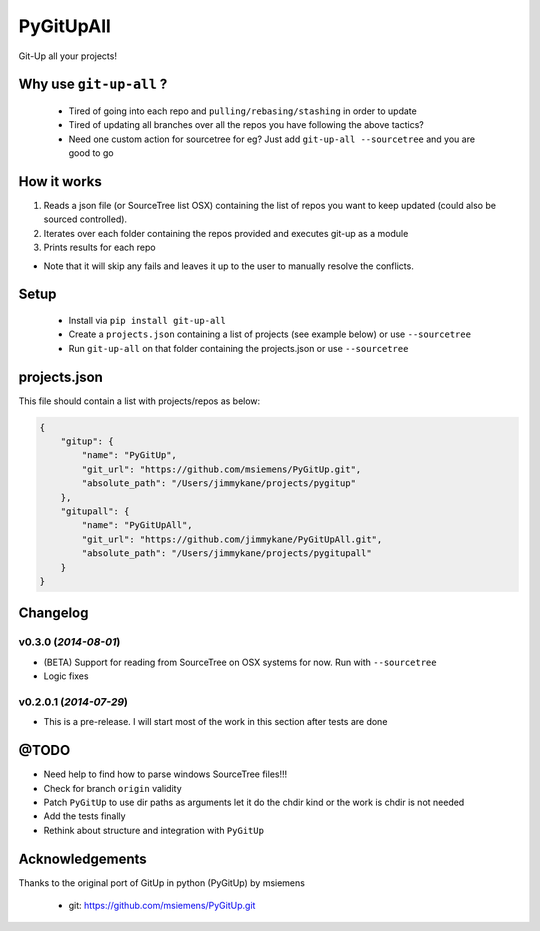 PyGitUpAll |Build Status|
=========================

Git-Up all your projects!

Why use ``git-up-all`` ?
------------------------

 - Tired of going into each repo and ``pulling/rebasing/stashing`` in order to update
 - Tired of updating all branches over all the repos you have following the above tactics?
 - Need one custom action for sourcetree for eg? Just add ``git-up-all --sourcetree`` and you are good to go

How it works
------------

1. Reads a json file (or SourceTree list OSX) containing the list of repos you want to keep updated (could also be sourced controlled).

2. Iterates over each folder containing the repos provided and executes git-up as a module

3. Prints results for each repo

- Note that it will skip any fails and leaves it up to the user to manually resolve the conflicts.

Setup
-----

 - Install via ``pip install git-up-all``
 - Create a ``projects.json`` containing a list of projects (see example below) or use ``--sourcetree``
 - Run ``git-up-all`` on that folder containing the projects.json or use ``--sourcetree``


projects.json
-------------

This file should contain a list with projects/repos as below:

.. code-block:: javascript

    {
        "gitup": {
            "name": "PyGitUp",
            "git_url": "https://github.com/msiemens/PyGitUp.git",
            "absolute_path": "/Users/jimmykane/projects/pygitup"
        },
        "gitupall": {
            "name": "PyGitUpAll",
            "git_url": "https://github.com/jimmykane/PyGitUpAll.git",
            "absolute_path": "/Users/jimmykane/projects/pygitupall"
        }
    }




Changelog
---------

v0.3.0 (*2014-08-01*)
~~~~~~~~~~~~~~~~~~~~~~~

- (BETA) Support for reading from SourceTree on OSX systems for now. Run with ``--sourcetree``
- Logic fixes


v0.2.0.1 (*2014-07-29*)
~~~~~~~~~~~~~~~~~~~~~~~
- This is a pre-release. I will start most of the work in this section after tests are done


@TODO
-----

- Need help to find how to parse windows SourceTree files!!!
- Check for branch ``origin`` validity
- Patch ``PyGitUp`` to use dir paths as arguments let it do the chdir kind or the work is chdir is not needed
- Add the tests finally
- Rethink about structure and integration with ``PyGitUp``

Acknowledgements
----------------

Thanks to the original port of GitUp in python (PyGitUp) by msiemens

 - git: https://github.com/msiemens/PyGitUp.git

.. |Build Status| image:: https://travis-ci.org/jimmykane/PyGitUpAll.svg?branch=master
   :target: https://travis-ci.org/jimmykane/PyGitUpAll